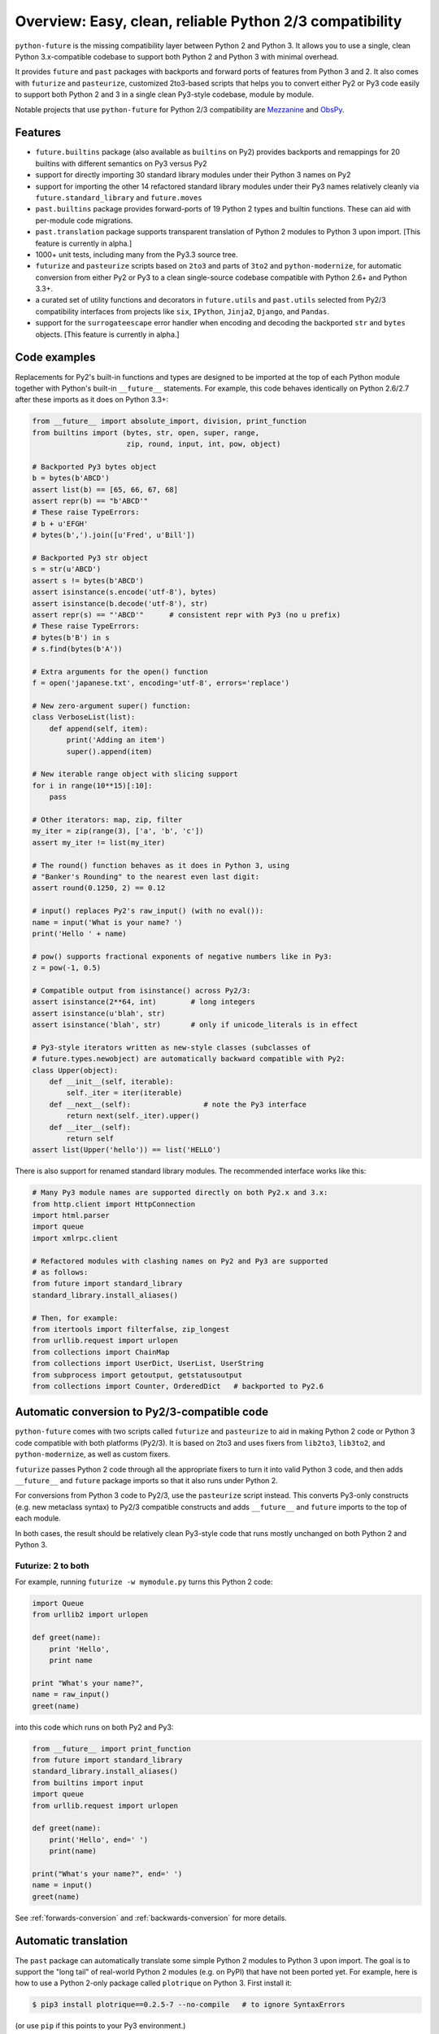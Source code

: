 .. _overview:

Overview: Easy, clean, reliable Python 2/3 compatibility
========================================================

``python-future`` is the missing compatibility layer between Python 2 and
Python 3. It allows you to use a single, clean Python 3.x-compatible
codebase to support both Python 2 and Python 3 with minimal overhead.

It provides ``future`` and ``past`` packages with backports and forward
ports of features from Python 3 and 2. It also comes with ``futurize`` and
``pasteurize``, customized 2to3-based scripts that helps you to convert
either Py2 or Py3 code easily to support both Python 2 and 3 in a single
clean Py3-style codebase, module by module.

Notable projects that use ``python-future`` for Python 2/3 compatibility
are `Mezzanine <http://mezzanine.jupo.org/>`_ and `ObsPy
<http://obspy.org>`_.

.. _features:

Features
--------

.. image:: https://travis-ci.org/PythonCharmers/python-future.svg?branch=master
       :target: https://travis-ci.org/PythonCharmers/python-future

-   ``future.builtins`` package (also available as ``builtins`` on Py2) provides
    backports and remappings for 20 builtins with different semantics on Py3
    versus Py2

-   support for directly importing 30 standard library modules under
    their Python 3 names on Py2

-   support for importing the other 14 refactored standard library modules
    under their Py3 names relatively cleanly via
    ``future.standard_library`` and ``future.moves``

-   ``past.builtins`` package provides forward-ports of 19 Python 2 types and
    builtin functions. These can aid with per-module code migrations.

-   ``past.translation`` package supports transparent translation of Python 2
    modules to Python 3 upon import. [This feature is currently in alpha.]

-   1000+ unit tests, including many from the Py3.3 source tree.

-   ``futurize`` and ``pasteurize`` scripts based on ``2to3`` and parts of
    ``3to2`` and ``python-modernize``, for automatic conversion from either Py2
    or Py3 to a clean single-source codebase compatible with Python 2.6+ and
    Python 3.3+.

-   a curated set of utility functions and decorators in ``future.utils`` and
    ``past.utils`` selected from Py2/3 compatibility interfaces from projects
    like ``six``, ``IPython``, ``Jinja2``, ``Django``, and ``Pandas``.

-   support for the ``surrogateescape`` error handler when encoding and
    decoding the backported ``str`` and ``bytes`` objects. [This feature is
    currently in alpha.]

.. _code-examples:

Code examples
-------------

Replacements for Py2's built-in functions and types are designed to be imported
at the top of each Python module together with Python's built-in ``__future__``
statements. For example, this code behaves identically on Python 2.6/2.7 after
these imports as it does on Python 3.3+:

.. code-block:: python

    from __future__ import absolute_import, division, print_function
    from builtins import (bytes, str, open, super, range,
                          zip, round, input, int, pow, object)

    # Backported Py3 bytes object
    b = bytes(b'ABCD')
    assert list(b) == [65, 66, 67, 68]
    assert repr(b) == "b'ABCD'"
    # These raise TypeErrors:
    # b + u'EFGH'
    # bytes(b',').join([u'Fred', u'Bill'])

    # Backported Py3 str object
    s = str(u'ABCD')
    assert s != bytes(b'ABCD')
    assert isinstance(s.encode('utf-8'), bytes)
    assert isinstance(b.decode('utf-8'), str)
    assert repr(s) == "'ABCD'"      # consistent repr with Py3 (no u prefix)
    # These raise TypeErrors:
    # bytes(b'B') in s
    # s.find(bytes(b'A'))

    # Extra arguments for the open() function
    f = open('japanese.txt', encoding='utf-8', errors='replace')

    # New zero-argument super() function:
    class VerboseList(list):
        def append(self, item):
            print('Adding an item')
            super().append(item)

    # New iterable range object with slicing support
    for i in range(10**15)[:10]:
        pass

    # Other iterators: map, zip, filter
    my_iter = zip(range(3), ['a', 'b', 'c'])
    assert my_iter != list(my_iter)

    # The round() function behaves as it does in Python 3, using
    # "Banker's Rounding" to the nearest even last digit:
    assert round(0.1250, 2) == 0.12

    # input() replaces Py2's raw_input() (with no eval()):
    name = input('What is your name? ')
    print('Hello ' + name)

    # pow() supports fractional exponents of negative numbers like in Py3:
    z = pow(-1, 0.5)

    # Compatible output from isinstance() across Py2/3:
    assert isinstance(2**64, int)        # long integers
    assert isinstance(u'blah', str)
    assert isinstance('blah', str)       # only if unicode_literals is in effect

    # Py3-style iterators written as new-style classes (subclasses of
    # future.types.newobject) are automatically backward compatible with Py2:
    class Upper(object):
        def __init__(self, iterable):
            self._iter = iter(iterable)
        def __next__(self):                 # note the Py3 interface
            return next(self._iter).upper()
        def __iter__(self):
            return self
    assert list(Upper('hello')) == list('HELLO')


There is also support for renamed standard library modules. The recommended
interface works like this:

.. code-block:: python

    # Many Py3 module names are supported directly on both Py2.x and 3.x:
    from http.client import HttpConnection
    import html.parser
    import queue
    import xmlrpc.client

    # Refactored modules with clashing names on Py2 and Py3 are supported
    # as follows:
    from future import standard_library
    standard_library.install_aliases()

    # Then, for example:
    from itertools import filterfalse, zip_longest
    from urllib.request import urlopen
    from collections import ChainMap
    from collections import UserDict, UserList, UserString
    from subprocess import getoutput, getstatusoutput
    from collections import Counter, OrderedDict   # backported to Py2.6


Automatic conversion to Py2/3-compatible code
---------------------------------------------

``python-future`` comes with two scripts called ``futurize`` and
``pasteurize`` to aid in making Python 2 code or Python 3 code compatible with
both platforms (Py2/3). It is based on 2to3 and uses fixers from ``lib2to3``,
``lib3to2``, and ``python-modernize``, as well as custom fixers.

``futurize`` passes Python 2 code through all the appropriate fixers to turn it
into valid Python 3 code, and then adds ``__future__`` and ``future`` package
imports so that it also runs under Python 2.

For conversions from Python 3 code to Py2/3, use the ``pasteurize`` script
instead. This converts Py3-only constructs (e.g. new metaclass syntax) to
Py2/3 compatible constructs and adds ``__future__`` and ``future`` imports to
the top of each module.

In both cases, the result should be relatively clean Py3-style code that runs
mostly unchanged on both Python 2 and Python 3.

Futurize: 2 to both
~~~~~~~~~~~~~~~~~~~

For example, running ``futurize -w mymodule.py`` turns this Python 2 code:

.. code-block:: python

    import Queue
    from urllib2 import urlopen

    def greet(name):
        print 'Hello',
        print name

    print "What's your name?",
    name = raw_input()
    greet(name)

into this code which runs on both Py2 and Py3:

.. code-block:: python

    from __future__ import print_function
    from future import standard_library
    standard_library.install_aliases()
    from builtins import input
    import queue
    from urllib.request import urlopen

    def greet(name):
        print('Hello', end=' ')
        print(name)

    print("What's your name?", end=' ')
    name = input()
    greet(name)

See :ref:`forwards-conversion` and :ref:`backwards-conversion` for more details.


Automatic translation
---------------------

The ``past`` package can automatically translate some simple Python 2
modules to Python 3 upon import. The goal is to support the "long tail" of
real-world Python 2 modules (e.g. on PyPI) that have not been ported yet. For
example, here is how to use a Python 2-only package called ``plotrique`` on
Python 3. First install it:

.. code-block:: bash

    $ pip3 install plotrique==0.2.5-7 --no-compile   # to ignore SyntaxErrors

(or use ``pip`` if this points to your Py3 environment.)

Then pass a whitelist of module name prefixes to the ``autotranslate()`` function.
Example:

.. code-block:: bash

    $ python3

    >>> from past import autotranslate
    >>> autotranslate(['plotrique'])
    >>> import plotrique

This transparently translates and runs the ``plotrique`` module and any
submodules in the ``plotrique`` package that ``plotrique`` imports.

This is intended to help you migrate to Python 3 without the need for all
your code's dependencies to support Python 3 yet. It should be used as a
last resort; ideally Python 2-only dependencies should be ported
properly to a Python 2/3 compatible codebase using a tool like
``futurize`` and the changes should be pushed to the upstream project.

Note: the auto-translation feature is still in alpha; it needs more testing and
development, and will likely never be perfect.

For more info, see :ref:`translation`.

Licensing
---------

:Author:  Ed Schofield

:Copyright: 2013-2016 Python Charmers Pty Ltd, Australia.

:Sponsor: Python Charmers Pty Ltd, Australia, and Python Charmers Pte
          Ltd, Singapore. http://pythoncharmers.com

:Licence: MIT. See ``LICENSE.txt`` or `here <http://python-future.org/credits.html>`_.

:Other credits:  See `here <http://python-future.org/credits.html>`_.


Next steps
----------

If you are new to Python-Future, check out the `Quickstart Guide
<http://python-future.org/quickstart.html>`_.

For an update on changes in the latest version, see the `What's New
<http://python-future.org/whatsnew.html>`_ page.
